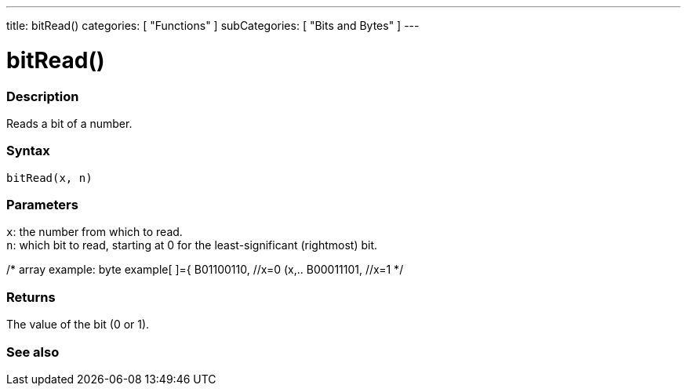 ---
title: bitRead()
categories: [ "Functions" ]
subCategories: [ "Bits and Bytes" ]
---





= bitRead()


// OVERVIEW SECTION STARTS
[#overview]
--

[float]
=== Description
Reads a bit of a number.
[%hardbreaks]


[float]
=== Syntax
`bitRead(x, n)`


[float]
=== Parameters
`x`: the number from which to read. +
`n`: which bit to read, starting at 0 for the least-significant (rightmost) bit.

/* 
array example:
byte example[ ]={
B01100110, //x=0  (x,..
//n0 n1 n2 n3 n4 n5 n6 n7 n8   ..n)
B00011101, //x=1
//n0 n1 n2 n3 n4 n5 n6 n7
//... }
*/


[float]
=== Returns
The value of the bit (0 or 1).

--
// OVERVIEW SECTION ENDS


// SEE ALSO SECTION
[#see_also]
--

[float]
=== See also

--
// SEE ALSO SECTION ENDS
